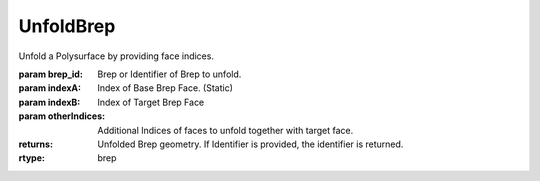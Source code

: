 UnfoldBrep
----------

.. py:Function:: UnfoldBrep(brep_id, indexA, indexB, *otherIndices)


Unfold a Polysurface by providing face indices.

:param brep_id: Brep or Identifier of Brep to unfold.
:param indexA: Index of Base Brep Face. (Static)
:param indexB: Index of Target Brep Face
:param otherIndices: Additional Indices of faces to unfold together with target face.


:returns: Unfolded Brep geometry. If Identifier is provided, the identifier is returned.
:rtype: brep
